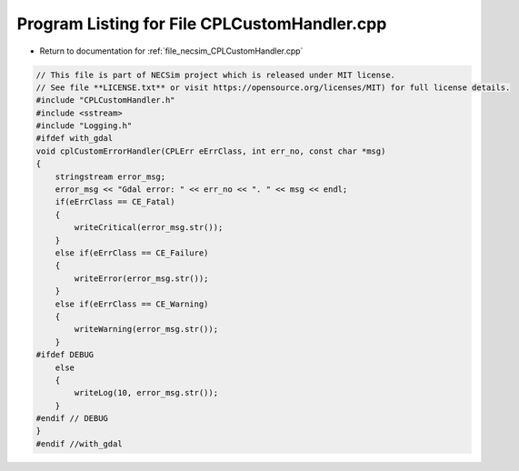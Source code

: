 
.. _program_listing_file_necsim_CPLCustomHandler.cpp:

Program Listing for File CPLCustomHandler.cpp
=============================================

- Return to documentation for :ref:`file_necsim_CPLCustomHandler.cpp`

.. code-block:: cpp

   // This file is part of NECSim project which is released under MIT license.
   // See file **LICENSE.txt** or visit https://opensource.org/licenses/MIT) for full license details.
   #include "CPLCustomHandler.h"
   #include <sstream>
   #include "Logging.h"
   #ifdef with_gdal
   void cplCustomErrorHandler(CPLErr eErrClass, int err_no, const char *msg)
   {
       stringstream error_msg;
       error_msg << "Gdal error: " << err_no << ". " << msg << endl;
       if(eErrClass == CE_Fatal)
       {
           writeCritical(error_msg.str());
       }
       else if(eErrClass == CE_Failure)
       {
           writeError(error_msg.str());
       }
       else if(eErrClass == CE_Warning)
       {
           writeWarning(error_msg.str());
       }
   #ifdef DEBUG
       else
       {
           writeLog(10, error_msg.str());
       }
   #endif // DEBUG
   }
   #endif //with_gdal
